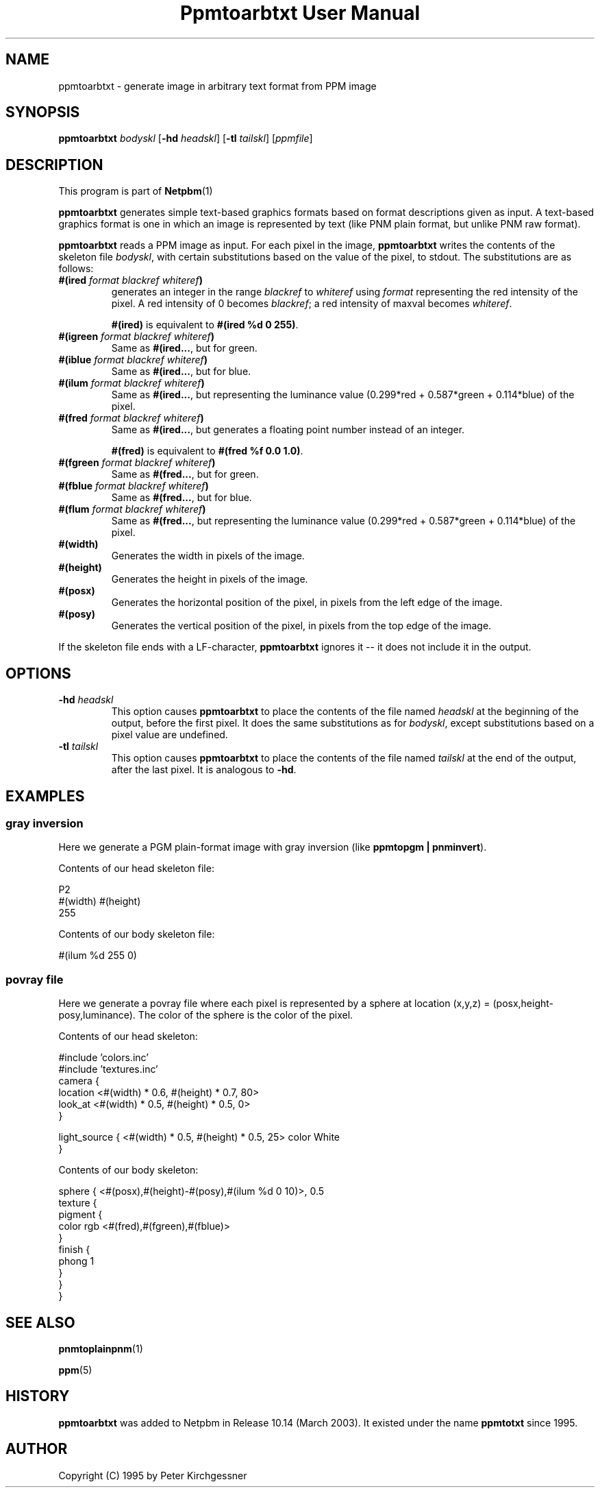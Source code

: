 \
.\" This man page was generated by the Netpbm tool 'makeman' from HTML source.
.\" Do not hand-hack it!  If you have bug fixes or improvements, please find
.\" the corresponding HTML page on the Netpbm website, generate a patch
.\" against that, and send it to the Netpbm maintainer.
.TH "Ppmtoarbtxt User Manual" 0 "27 April 2003" "netpbm documentation"


.SH NAME
ppmtoarbtxt - generate image in arbitrary text format from PPM image

.UN synopsis
.SH SYNOPSIS

\fBppmtoarbtxt\fP
\fIbodyskl\fP
[\fB-hd\fP \fIheadskl\fP]
[\fB-tl\fP \fItailskl\fP]
[\fIppmfile\fP]

.UN description
.SH DESCRIPTION
.PP
This program is part of
.BR Netpbm (1)
.
.PP
\fBppmtoarbtxt\fP generates simple text-based graphics formats based on
format descriptions given as input.  A text-based graphics format is one in
which an image is represented by text (like PNM plain format, but unlike
PNM raw format).

\fBppmtoarbtxt\fP reads a PPM image as input.  For each pixel in the
image, \fBppmtoarbtxt\fP writes the contents of the skeleton file
\fIbodyskl\fP, with certain substitutions based on the value of the
pixel, to stdout.  The substitutions are as follows:


.TP
\fB#(ired\fP\fI format blackref whiteref\fP\fB)\fP
generates an integer in the range \fIblackref\fP to
\fIwhiteref\fP using \fIformat\fP representing the red intensity of
the pixel.  A red intensity of 0 becomes \fIblackref\fP; a red
intensity of maxval becomes \fIwhiteref\fP.
.sp
\fB#(ired)\fP is equivalent to \fB#(ired %d 0 255)\fP.

.TP
\fB#(igreen\fP\fI format blackref whiteref\fP\fB)\fP
Same as \fB#(ired...\fP, but for green.

.TP
\fB#(iblue\fP\fI format blackref whiteref\fP\fB)\fP
Same as \fB#(ired...\fP, but for blue.

.TP
\fB#(ilum\fP\fI format blackref whiteref\fP\fB)\fP
Same as \fB#(ired...\fP, but representing the luminance value
(0.299*red + 0.587*green + 0.114*blue) of the pixel.

.TP
\fB#(fred\fP\fI format blackref whiteref\fP\fB)\fP
Same as \fB#(ired...\fP, but generates a floating point number instead
of an integer.
.sp
\fB#(fred)\fP is equivalent to \fB#(fred %f 0.0 1.0)\fP.

.TP
\fB#(fgreen\fP\fI format blackref whiteref\fP\fB)\fP
Same as \fB#(fred...\fP, but for green.

.TP
\fB#(fblue\fP\fI format blackref whiteref\fP\fB)\fP
Same as \fB#(fred...\fP, but for blue.

.TP
\fB#(flum\fP\fI format blackref whiteref\fP\fB)\fP
Same as \fB#(fred...\fP, but representing the luminance value
(0.299*red + 0.587*green + 0.114*blue) of the pixel.


.TP
\fB#(width)\fP
Generates the width in pixels of the image.

.TP
\fB#(height)\fP
Generates the height in pixels of the image.


.TP
\fB#(posx)\fP 
Generates the horizontal position of the pixel, in pixels from the left
edge of the image.

.TP
\fB#(posy)\fP 
Generates the vertical position of the pixel, in pixels from the top
edge of the image.


.PP
If the skeleton file ends with a LF-character, \fBppmtoarbtxt\fP
ignores it -- it does not include it in the output.

.UN options
.SH OPTIONS


.TP
\fB-hd\fP \fIheadskl\fP
This option causes \fBppmtoarbtxt\fP to place the contents of
the file named \fIheadskl\fP at the beginning of the output, before
the first pixel.  It does the same substitutions as for
\fIbodyskl\fP, except substitutions based on a pixel value are
undefined.

.TP
\fB-tl\fP \fItailskl\fP
This option causes \fBppmtoarbtxt\fP to place the contents of
the file named \fItailskl\fP at the end of the output, after the
last pixel.  It is analogous to \fB-hd\fP.


.UN examples
.SH EXAMPLES

.SS gray inversion
.PP
Here we generate a PGM plain-format image with gray inversion
(like \fBppmtopgm | pnminvert\fP).
.PP
Contents of our head skeleton file:

.nf
P2
#(width) #(height)
255
.fi
.PP
Contents of our body skeleton file:

.nf
#(ilum %d 255 0)
.fi

.SS povray file
.PP
Here we generate a povray file where each pixel is represented by a
sphere at location (x,y,z) = (posx,height-posy,luminance).  The color
of the sphere is the color of the pixel.
.PP
Contents of our head skeleton:

.nf
#include 'colors.inc'
#include 'textures.inc'
camera {
   location  <#(width) * 0.6, #(height) * 0.7, 80>
   look_at   <#(width) * 0.5, #(height) * 0.5, 0>
}

light_source { <#(width) * 0.5, #(height) * 0.5, 25> color White
}
.fi
.PP
Contents of our body skeleton:

.nf
sphere { <#(posx),#(height)-#(posy),#(ilum %d 0 10)>, 0.5
  texture {
    pigment {
      color rgb <#(fred),#(fgreen),#(fblue)>
    }
    finish {
      phong 1
    }
  }
}
.fi

.UN seealso
.SH SEE ALSO
.BR pnmtoplainpnm (1)

.BR ppm (5)


.UN history
.SH HISTORY
.PP
\fBppmtoarbtxt\fP was added to Netpbm in Release 10.14 (March 2003).
It existed under the name \fBppmtotxt\fP since 1995.

.UN author
.SH AUTHOR

Copyright (C) 1995 by Peter Kirchgessner
